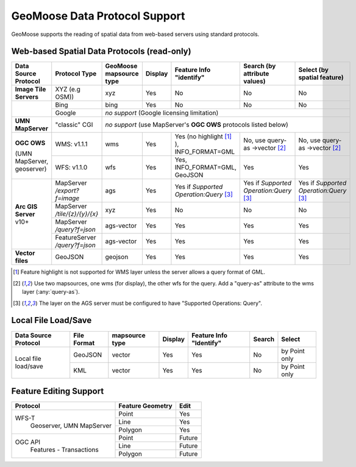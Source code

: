 GeoMoose Data Protocol Support
==============================

GeoMoose supports the reading of spatial data from web-based servers using standard protocols.

Web-based Spatial Data Protocols (read-only)
--------------------------------------------

+-----------------------------------+--------------------------------+------------------------------------------+----------+-------------------------------------------------+---------------------------------------+---------------------------------------+
| Data Source Protocol              | Protocol Type                  | GeoMoose mapsource type                  |  Display | Feature Info "identify"                         | Search (by attribute values)          | Select (by spatial feature)           |
+===================================+================================+==========================================+==========+=================================================+=======================================+=======================================+
| **Image Tile Servers**            | XYZ (e.g OSM))                 | xyz                                      | Yes      | No                                              | No                                    | No                                    |
+-----------------------------------+--------------------------------+------------------------------------------+----------+-------------------------------------------------+---------------------------------------+---------------------------------------+
|                                   | Bing                           | bing                                     | Yes      | No                                              | No                                    | No                                    |
+                                   +--------------------------------+------------------------------------------+----------+-------------------------------------------------+---------------------------------------+---------------------------------------+
|                                   | Google                         | *no support* (Google licensing limitation)                                                                                                                                            |
+-----------------------------------+--------------------------------+------------------------------------------+----------+-------------------------------------------------+---------------------------------------+---------------------------------------+
| **UMN MapServer**                 | "classic" CGI                  | *no support* (use MapServer's **OGC OWS** protocols listed below)                                                                                                                     |
+-----------------------------------+--------------------------------+------------------------------------------+----------+-------------------------------------------------+---------------------------------------+---------------------------------------+
| **OGC OWS**                       | WMS: v1.1.1                    | wms                                      | Yes      | Yes (no highlight [1]_ ), INFO_FORMAT=GML       | No, use query-as ->vector [2]_        | No, use query-as ->vector [2]_        |
+                                   +--------------------------------+------------------------------------------+----------+-------------------------------------------------+---------------------------------------+---------------------------------------+
| (UMN MapServer, geoserver)        | WFS: v1.1.0                    | wfs                                      | Yes      | Yes, INFO_FORMAT=GML, GeoJSON                   | Yes                                   | Yes                                   |
+-----------------------------------+--------------------------------+------------------------------------------+----------+-------------------------------------------------+---------------------------------------+---------------------------------------+
| **Arc GIS Server** v10+           | MapServer */export?f=image*    | ags                                      | Yes      | Yes if *Supported Operation:Query* [3]_         |Yes if *Supported Operation:Query* [3]_|Yes if *Supported Operation:Query* [3]_|
+                                   +--------------------------------+------------------------------------------+----------+-------------------------------------------------+---------------------------------------+---------------------------------------+
|                                   | MapServer */tile/{z}/{y}/{x}*  | xyz                                      | Yes      | No                                              | No                                    | No                                    |
+                                   +--------------------------------+------------------------------------------+----------+-------------------------------------------------+---------------------------------------+---------------------------------------+
|                                   | MapServer */query?f=json*      | ags-vector                               | Yes      | Yes                                             | Yes                                   | Yes                                   |
+                                   +--------------------------------+------------------------------------------+----------+-------------------------------------------------+---------------------------------------+---------------------------------------+
|                                   | FeatureServer */query?f=json*  | ags-vector                               | Yes      | Yes                                             | Yes                                   | Yes                                   |
+-----------------------------------+--------------------------------+------------------------------------------+----------+-------------------------------------------------+---------------------------------------+---------------------------------------+
| **Vector files**                  | GeoJSON                        | geojson                                  | Yes      | Yes                                             | Yes                                   | Yes                                   |
+-----------------------------------+--------------------------------+------------------------------------------+----------+-------------------------------------------------+---------------------------------------+---------------------------------------+

.. [1] Feature highlight is not supported for WMS layer unless the server allows a query format of GML.
.. [2] Use two mapsources, one wms (for display), the other wfs for the query. Add a "query-as" attribute to the wms layer (:any:`query-as`).
.. [3] The layer on the AGS server must be configured to have "Supported Operations: Query".

Local File Load/Save
--------------------

+-----------------------+--------------+----------------+---------+--------------------------+--------+---------------+
| Data Source Protocol  | File Format  | mapsource type | Display | Feature Info  "Identify" | Search | Select        |
+=======================+==============+================+=========+==========================+========+===============+
| Local file load/save  | GeoJSON      |  vector        | Yes     | Yes                      | No     | by Point only |
+                       +--------------+----------------+---------+--------------------------+--------+---------------+
|                       | KML          |  vector        | Yes     | Yes                      | No     | by Point only |
+-----------------------+--------------+----------------+---------+--------------------------+--------+---------------+

Feature Editing Support
-----------------------

+----------------+------------------+---------+
| Protocol       | Feature Geometry | Edit    |
+================+==================+=========+
| WFS-T          | Point            | Yes     |
+  Geoserver,    +------------------+---------+
|  UMN MapServer | Line             | Yes     |
+                +------------------+---------+
|                | Polygon          | Yes     |
+----------------+------------------+---------+
| OGC API        | Point            | Future  |
+  Features -    +------------------+---------+
|  Transactions  | Line             | Future  |
+                +------------------+---------+
|                | Polygon          | Future  |
+----------------+------------------+---------+
